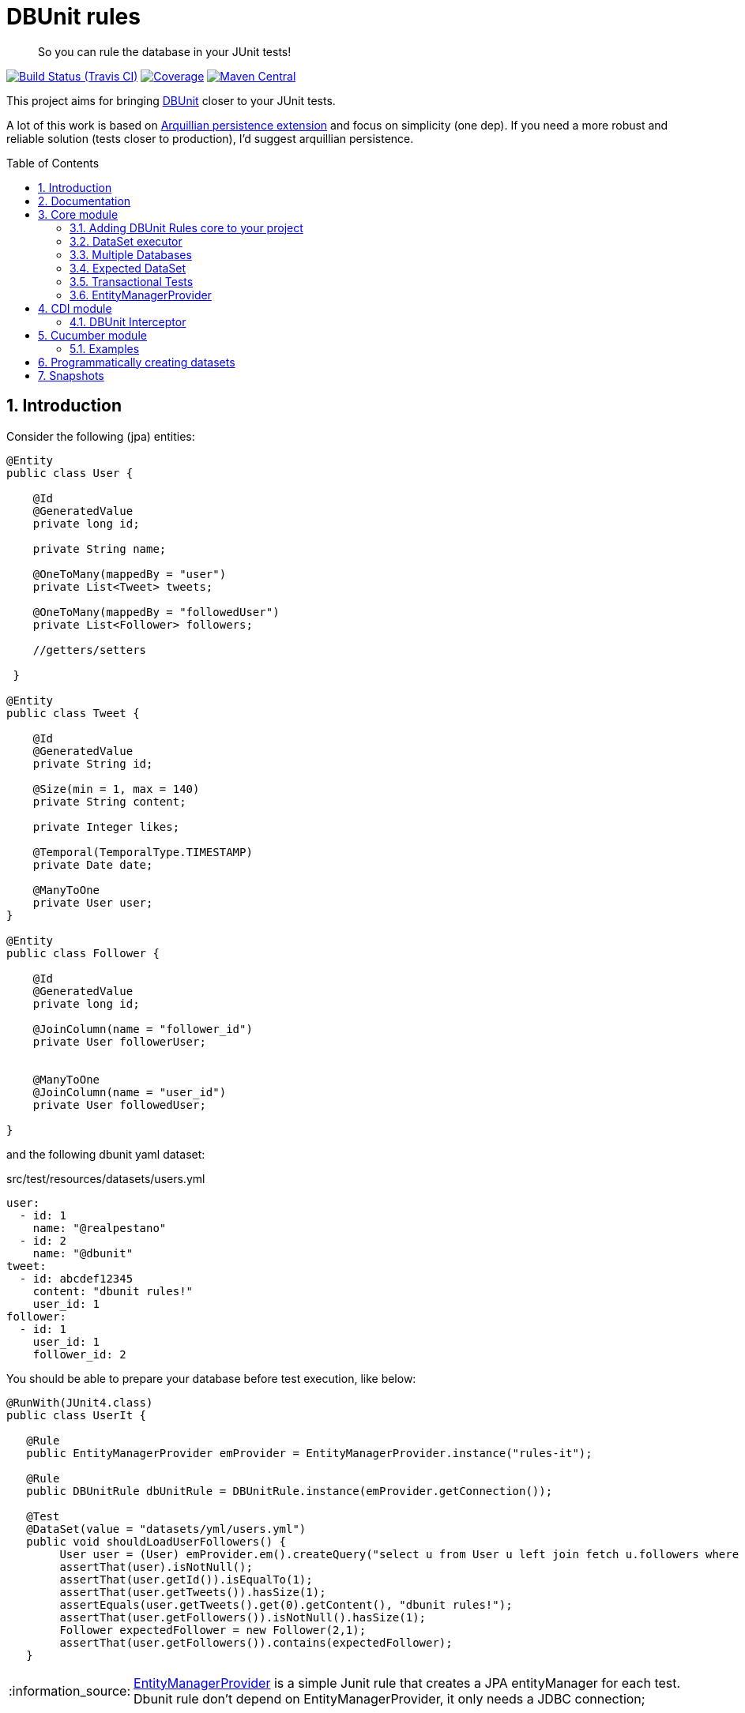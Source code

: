 = DBUnit rules
:page-layout: base
:source-language: java
:icons: font
:linkattrs:
:sectanchors:
:sectlink:
:numbered:
:doctype: book
:toc: preamble
:tip-caption: :bulb:
:note-caption: :information_source:
:important-caption: :heavy_exclamation_mark:
:caution-caption: :fire:
:warning-caption: :warning:

[quote]
____
So you can rule the database in your JUnit tests!
____


image:https://travis-ci.org/rmpestano/dbunit-rules.svg[Build Status (Travis CI), link=https://travis-ci.org/rmpestano/dbunit-rules]
image:https://coveralls.io/repos/rmpestano/dbunit-rules/badge.png[Coverage, link=https://coveralls.io/r/rmpestano/dbunit-rules]
image:https://maven-badges.herokuapp.com/maven-central/com.github.dbunit-rules/core/badge.svg["Maven Central",link="http://search.maven.org/#search|ga|1|dbunit-rules"]



This project aims for bringing http://dbunit.sourceforge.net/[DBUnit] closer to your JUnit tests.


A lot of this work is based on https://github.com/arquillian/arquillian-extension-persistence/[Arquillian persistence extension] and focus on simplicity (one dep). If you need a more robust and reliable solution (tests closer to production), I'd suggest arquillian persistence.


== Introduction

Consider the following (jpa) entities:

[source, java]
----
@Entity
public class User {

    @Id
    @GeneratedValue
    private long id;

    private String name;

    @OneToMany(mappedBy = "user")
    private List<Tweet> tweets;

    @OneToMany(mappedBy = "followedUser")
    private List<Follower> followers;

    //getters/setters

 }

@Entity
public class Tweet {

    @Id
    @GeneratedValue
    private String id;

    @Size(min = 1, max = 140)
    private String content;

    private Integer likes;

    @Temporal(TemporalType.TIMESTAMP)
    private Date date;

    @ManyToOne
    private User user;
}

@Entity
public class Follower {

    @Id
    @GeneratedValue
    private long id;

    @JoinColumn(name = "follower_id")
    private User followerUser;


    @ManyToOne
    @JoinColumn(name = "user_id")
    private User followedUser;

}

----

and the following dbunit yaml dataset:

.src/test/resources/datasets/users.yml
----
user:
  - id: 1
    name: "@realpestano"
  - id: 2
    name: "@dbunit"
tweet:
  - id: abcdef12345
    content: "dbunit rules!"
    user_id: 1
follower:
  - id: 1
    user_id: 1
    follower_id: 2
----

You should be able to prepare your database before test execution, like below:

[source,java]
----
@RunWith(JUnit4.class)
public class UserIt {

   @Rule
   public EntityManagerProvider emProvider = EntityManagerProvider.instance("rules-it");

   @Rule
   public DBUnitRule dbUnitRule = DBUnitRule.instance(emProvider.getConnection());

   @Test
   @DataSet(value = "datasets/yml/users.yml")
   public void shouldLoadUserFollowers() {
        User user = (User) emProvider.em().createQuery("select u from User u left join fetch u.followers where u.id = 1").getSingleResult();
        assertThat(user).isNotNull();
        assertThat(user.getId()).isEqualTo(1);
        assertThat(user.getTweets()).hasSize(1);
        assertEquals(user.getTweets().get(0).getContent(), "dbunit rules!");
        assertThat(user.getFollowers()).isNotNull().hasSize(1);
        Follower expectedFollower = new Follower(2,1);
        assertThat(user.getFollowers()).contains(expectedFollower);
   }
----

NOTE: https://github.com/rmpestano/dbunit-rules/blob/master/jpa/src/main/java/com/github/dbunit/rules/jpa/EntityManagerProvider.java[EntityManagerProvider^] is a simple Junit rule that creates a JPA entityManager for each test. Dbunit rule don't depend on EntityManagerProvider, it only needs a JDBC connection;

== Documentation

A getting started guide can be found here http://rmpestano.github.io/dbunit-rules-sample/dbunit-rules.html.

For main features overview see project living documentation: http://rmpestano.github.io/dbunit-rules/documentation.html.


== Core module

This module is the basis for subsequent modules. It contains a JUnit rule (shown above) to configure its main component, the *DataSet executor*.

=== Adding DBUnit Rules core to your project


[source, xml]
----
<dependency>
      <groupId>com.github.dbunit-rules</groupId>
      <artifactId>core</artifactId>
      <version>0.9.0</version>
      <scope>test</scope>
</dependency>
----

[NOTE]
====
It will bring the following (transitive) dependencies to your project:

[source,xml]
----
<dependency>
      <groupId>org.dbunit</groupId>
      <artifactId>dbunit</artifactId>
</dependency>
<dependency>
      <groupId>org.yaml</groupId>
      <artifactId>snakeyaml</artifactId>
</dependency>
<dependency>
      <groupId>org.codehaus.jackson</groupId>
      <artifactId>jackson-mapper-lgpl</artifactId>
</dependency>
----
====

=== DataSet executor
A DataSet executor is a component which creates DBUnit datasets. Datasets are "sets" of data (tables and rows) that represents the *state of the database*. DataSets can be represented in textual files like csv, xml, yaml, json, https://github.com/rmpestano/dbunit-rules/blob/master/core/src/test/resources/datasets/[see examples here^].

The dataset executor needs a JDBC connection to be instantiated. The connection can be provided at declaration level (as in example before) or via https://github.com/rmpestano/dbunit-rules/blob/master/core/src/main/java/com/github/dbunit/rules/connection/ConnectionHolder.java[ConnectionHolder interface^]:

[source, java]
----
@RunWith(JUnit4.class)
public class ConnectionHolderIt {

    @Rule
    public EntityManagerProvider emProvider = EntityManagerProvider.instance("rules-it");

    @Rule
    public DBUnitRule dbUnitRule = DBUnitRule.instance(new ConnectionHolder() {
        @Override
        public Connection getConnection() {
            return initConnection();
        }
    });

    private Connection initConnection() {
        return emProvider.getConnection();
    }

    ...
}
----

Until now you didn't needed DataSet executor object because *@Rule annotation* hides its logic but you can use it without JUnit rules:

[source,java]
----
@RunWith(JUnit4.class)
public class DataSetExecutorIt {

    public EntityManagerProvider emProvider = instance("executor-it");

    private static DataSetExecutorImpl executor;

    @BeforeClass
    public static void setup() {
        executor = DataSetExecutorImpl.instance(new ConnectionHolderImpl(EntityManagerProvider.instance("unitName").getConnection()));
    }

    @Test
    public void shouldSeedUserDataSet() {
         DataSetModel dataSetModel = new DataSetModel("datasets/yml/users.yml");<1>
         executor.createDataSet(dataSetModel);<2>
         User user = (User) emProvider.em().createQuery("select u from User u where u.id = 1").getSingleResult();
         assertThat(user).isNotNull();
         assertThat(user.getId()).isEqualTo(1);
      }
}
----
<1> As we are not using @Rule, which is responsible for reading @DataSet annotation, we have to provide *DataSetModel* so executor can create the dataset.
<2> this is done implicitly by *@Rule DBUnitRule* in other tests we saw till now.



=== Multiple Databases
Each executor has a JDBC connection so multiple databases can be handled by using multiple dataset executors:

[source, java]
----
@RunWith(JUnit4.class)
public class MultipleExecutorsIt {


    private static List<DataSetExecutorImpl> executors = new ArrayList<>(2);

    @BeforeClass
    public static void setup() { <1>
        executors.add(DataSetExecutorImpl.instance("executor1", new ConnectionHolderImpl(instance("executor1-pu").getConnection())));
        executors.add(DataSetExecutorImpl.instance("executor2", new ConnectionHolderImpl(instance("executor2-pu").getConnection())));
    }

    @Test
    public void shouldSeedUserDataSet() {
         for (DataSetExecutorImpl executor : executors) {
             DataSetModel dataSetModel = new DataSetModel("datasets/yml/users.yml");
             executor.createDataSet(dataSetModel);
                User user = (User) EntityManagerProvider.instance(executor.getId() + "-pu").em().createQuery("select u from User u where u.id = 1").getSingleResult();
                assertThat(user).isNotNull();
                assertThat(user.getId()).isEqualTo(1);
            }
        }

}

----
<1> As you can see each executor is responsible for a database, in case a JPA persistence unit

here is persistence.xml for the example above:

[source,xml]
----
<?xml version="1.0" encoding="UTF-8"?>
<persistence version="2.0" xmlns="http://java.sun.com/xml/ns/persistence" xmlns:xsi="http://www.w3.org/2001/XMLSchema-instance" xsi:schemaLocation="http://java.sun.com/xml/ns/persistence http://java.sun.com/xml/ns/persistence/persistence_2_0.xsd">
  <persistence-unit name="executor1-pu" transaction-type="RESOURCE_LOCAL">

        <class>com.github.dbunit.rules.model.User</class>
        <class>com.github.dbunit.rules.model.Tweet</class>
        <class>com.github.dbunit.rules.model.Follower</class>

        <properties>
            <property name="javax.persistence.jdbc.url" value="jdbc:hsqldb:mem:exec1;DB_CLOSE_DELAY=-1"/>
            <property name="javax.persistence.jdbc.driver" value="org.hsqldb.jdbcDriver"/>
            <property name="javax.persistence.schema-generation.database.action" value="drop-and-create"/>
            <property name="javax.persistence.jdbc.user" value="sa"/>
            <property name="javax.persistence.jdbc.password" value=""/>
            <property name="eclipselink.logging.level" value="INFO"/>
            <property name="eclipselink.logging.level.sql" value="FINE"/>
            <property name="eclipselink.logging.parameters" value="false"/>
        </properties>

    </persistence-unit>

    <persistence-unit name="executor2-pu" transaction-type="RESOURCE_LOCAL">

        <class>com.github.dbunit.rules.model.User</class>
        <class>com.github.dbunit.rules.model.Tweet</class>
        <class>com.github.dbunit.rules.model.Follower</class>

        <properties>
            <property name="javax.persistence.jdbc.url" value="jdbc:hsqldb:mem:exec2;DB_CLOSE_DELAY=-1"/>
            <property name="javax.persistence.jdbc.driver" value="org.hsqldb.jdbcDriver"/>
            <property name="javax.persistence.schema-generation.database.action" value="drop-and-create"/>
            <property name="javax.persistence.jdbc.user" value="sa"/>
            <property name="javax.persistence.jdbc.password" value=""/>
            <property name="eclipselink.logging.level" value="INFO"/>
            <property name="eclipselink.logging.level.sql" value="FINE"/>
            <property name="eclipselink.logging.parameters" value="false"/>
        </properties>

    </persistence-unit>

</persistence>
----

Note that each PU has a different in-memory database url.

Also note that the same can be done using @Rule but pay attention that you must provide executor id in *@DataSet annotation*.

[source, java]
----
    @Rule
    public EntityManagerProvider emProvider1 = EntityManagerProvider.instance("dataset1-pu");

    @Rule
    public EntityManagerProvider emProvider2 = EntityManagerProvider.instance("dataset2-pu");

    @Rule
    public DBUnitRule exec1Rule = DBUnitRule.instance("exec1",emProvider1.getConnection());<1>

    @Rule
    public DBUnitRule exec2Rule = DBUnitRule.instance("exec2",emProvider2.getConnection());

    @Test
    @DataSet(value = "datasets/yml/users.yml",disableConstraints = true, executorId = "exec1") <2>
    public void shouldSeedDataSetDisablingContraints() {
        User user = (User) emProvider1.em().createQuery("select u from User u where u.id = 1").getSingleResult();
        assertThat(user).isNotNull();
        assertThat(user.getId()).isEqualTo(1);
     }

    @Test
    @DataSet(value = "datasets/yml/users.yml",disableConstraints = true, executorId = "exec2")
    public void shouldSeedDataSetDisablingContraints2() {
        User user = (User) emProvider2.em().createQuery("select u from User u where u.id = 1").getSingleResult();
        assertThat(user).isNotNull();
        assertThat(user.getId()).isEqualTo(1);
     }
----

<1> *exec1* is the id of executor reponsible for dataset1-pu
<2> executorId must match id provided in @Rule annotation

=== Expected DataSet
Using `@ExpectedDataSet` annotation you can specify the database state you expect after test execution, example:

----
user:
  - id: 1
    name: "expected user1"
  - id: 2
    name: "expected user2"
----

[source, java]
----
    @Test
    @ExpectedDataSet(value = "yml/expectedUsers.yml",ignoreCols = "id")
    public void shouldMatchExpectedDataSet() {
        User u = new User();
        u.setName("expected user1");
        User u2 = new User();
        u2.setName("expected user2");
        emProvider.tx().begin();
        emProvider.em().persist(u);
        emProvider.em().persist(u2);
        emProvider.tx().commit();
    }
----

NOTE: As you probably noticed, there is no need for assertions in the test itself.

Now with an assertion error:

[source, java]
----
    @Test
    @ExpectedDataSet(value = "yml/expectedUsers.yml",ignoreCols = "id")
    public void shouldMatchExpectedDataSet() {
        User u = new User();
        u.setName("non expected user1");
        User u2 = new User();
        u2.setName("non expected user2");
        emProvider.tx().begin();
        emProvider.em().persist(u);
        emProvider.em().persist(u2);
        emProvider.tx().commit();
    }
----
And here is how the error is shown in JUnit console:

----
Expected :expected user1
Actual   :non expected user1
 <Click to see difference>
	at org.dbunit.assertion.JUnitFailureFactory.createFailure(JUnitFailureFactory.java:39)
	at org.dbunit.assertion.DefaultFailureHandler.createFailure(DefaultFailureHandler.java:97)
	at org.dbunit.assertion.DefaultFailureHandler.handle(DefaultFailureHandler.java:223)
	at com.github.dbunit.rules.assertion.DataSetAssert.compareData(DataSetAssert.java:94)
----

[TIP]
====
You can also use `regular expressions` in expected DataSet, for that just prepend column value with `regex:`:

----
user:
  - id: "regex:\\d+" #any number
    name: regex:^expected user.*  #starts with regex
  - id: "regex:\\d+"
    name: regex:.*user2$   #ends with example
----

The test remains the same as above but without the need to `ignore id column`.
====

=== Transactional Tests

In case of `ExpectedDataSet` you'll usually nned a transaction to modify database in order to match expected dataset. In such case you can use a *transactional* test:

[source, java, subs="quotes"]
----
    @Test
    @ExpectedDataSet(value = "yml/expectedUsers.yml",ignoreCols = "id", *transactional=true*)
    public void shouldMatchExpectedDataSet() {
        User u = new User();
        u.setName("non expected user1");
        User u2 = new User();
        u2.setName("non expected user2");
        emProvider.em().persist(u);
        emProvider.em().persist(u2);
    }
----

Note that DBUnit Rules will start a transaction before test and commit the transaction *after* test execution but *before* expected dataset comparison.

=== EntityManagerProvider

It is a component which holds JPA entity managers for your tests. To activate it just use the EntityManagerProvider rule in your test use:

[source,java]
----
@RunWith(JUnit4.class)
public class DBUnitRulesIt {

    @Rule
    public EntityManagerProvider emProvider = EntityManagerProvider.instance("PU-NAME");<1>

}
----
<1> It will retrieve the entity manager based on a test persistence.xml and store in into EntityManagerProvider which can hold multiple entity managers.

NOTE: You can use @BeforeClass instead of junit rule to instantiate the provider.

IMPORTANT: EntityManagerProvider will cache entity manager instance to avoid creating database multiple times, you just need to be careful with JPA first level cache between tests.

Now you can use emProvider.getConnection() to retrieve jdbc connection and emProvider.em() to retrieve underlying entityManager.

*PU-NAME* refers to test persistence.xml persistence unit name:

.src/test/resources/META-INF/persistence.xml
[source,java]
----
<?xml version="1.0" encoding="UTF-8"?>
<persistence version="2.0" xmlns="http://java.sun.com/xml/ns/persistence" xmlns:xsi="http://www.w3.org/2001/XMLSchema-instance" xsi:schemaLocation="http://java.sun.com/xml/ns/persistence http://java.sun.com/xml/ns/persistence/persistence_2_0.xsd">

    <persistence-unit name="PU-NAME" transaction-type="RESOURCE_LOCAL">

    <class>com.github.dbunit.rules.model.User</class>
    <class>com.github.dbunit.rules.model.Tweet</class>
    <class>com.github.dbunit.rules.model.Follower</class>

    <properties>
        <property name="javax.persistence.jdbc.url" value="jdbc:hsqldb:mem:test;DB_CLOSE_DELAY=-1"/>
        <property name="javax.persistence.jdbc.driver" value="org.hsqldb.jdbcDriver"/>
        <property name="javax.persistence.schema-generation.database.action" value="drop-and-create"/>
        <property name="javax.persistence.jdbc.user" value="sa"/>
        <property name="javax.persistence.jdbc.password" value=""/>
        <property name="eclipselink.logging.level" value="INFO"/>
        <property name="eclipselink.logging.level.sql" value="FINE"/>
        <property name="eclipselink.logging.parameters" value="false"/>
    </properties>

    </persistence-unit>

</persistence>
----
NOTE: It will only work with *transaction-type="RESOURCE_LOCAL"* because internally it uses Persistence.createEntityManagerFactory(unitName) to get entityManager instance.

Above JPA configuration depends on hsqldb (an in memory database) and eclipse link (JPA provider):

[source,xml]
----
<dependency>
    <groupId>org.eclipse.persistence</groupId>
    <artifactId>eclipselink</artifactId>
    <version>2.5.2</version>
    <scope>test</scope>
</dependency>
<dependency>
    <groupId>org.hsqldb</groupId>
    <artifactId>hsqldb</artifactId>
    <version>2.3.3</version>
    <scope>test</scope>
</dependency>
----

NOTE: A hibernate entity manager config sample can be https://github.com/rmpestano/dbunit-rules/blob/master/examples/src/test/resources/META-INF/persistence.xml[found here^].


TIP: EntityManager provider utility also can be used in other contexts like a CDI producer, https://github.com/rmpestano/dbunit-rules/blob/master/cdi/src/test/java/com/github/dbunit/rules/EntityManagerProducer.java#L21[see here].





== CDI module

If you use CDI in your tests then you should give a try in DBUnit rules https://github.com/rmpestano/dbunit-rules/tree/master/cdi[CDI module^]:

[source,xml]
----
<dependency>
    <groupId>com.github.dbunit-rules</groupId>
    <artifactId>cdi</artifactId>
    <version>0.9.0</version>
    <scope>test</scope>
</dependency>
----

=== DBUnit Interceptor

CDI module main component is a CDI interceptor which configures datasets before your tests. To enable DBUnit interceptor you'll need
configure it in you test beans.xml:

.src/test/resources/META-INF/beans.xml
[source,xml]
----
<?xml version="1.0" encoding="UTF-8"?>
<beans xmlns="http://java.sun.com/xml/ns/javaee"
       xmlns:xsi="http://www.w3.org/2001/XMLSchema-instance"
       xsi:schemaLocation="http://java.sun.com/xml/ns/javaee http://java.sun.com/xml/ns/javaee/beans_1_0.xsd">

       <interceptors>
              <class>com.github.dbunit.rules.cdi.DBUnitInterceptor</class>
       </interceptors>
</beans>

----

and then enable it in your tests by using *@UsingDataSet* annotation:

[source,java]
----
@RunWith(CdiTestRunner.class)
public class DeltaspikeUsingInterceptorIt {

    @Inject
    DeltaSpikeContactService contactService;


    @Test
    @UsingDataSet("datasets/contacts.yml")
    public void shouldQueryAllCompanies() {
        assertNotNull(contactService);
        assertThat(contactService.findCompanies()).hasSize(4);
    }
}
----

== Cucumber module

this module brings a Cucumber runner which is CDI aware. 

NOTE: If you don't use CDI you need to <<Programmatically creating datasets, create datasets Programmatically>> because Cucumber `official` runner https://github.com/cucumber/cucumber-jvm/issues/393[doesn't support JUnit rules^].


[source,xml]
----
<dependency>
    <groupId>com.github.dbunit-rules</groupId>
    <artifactId>cucumber</artifactId>
    <version>0.9.0</version>
    <scope>test</scope>
</dependency>
----

Now you just need to use *CdiCucumberTestRunner*.

=== Examples

.feature file (src/test/resources/features/contacts.feature)
----
Feature: Contacts test
  As a user of contacts repository
  I want to crud contacts
  So that I can expose contacts service


  Scenario Outline: search contacts
    Given we have a list of constacts
    When we search contacts by name "<name>"
    Then we should find <result> contacts

  Examples: examples1
  | name     | result |
  | delta    | 1      |
  | sp       | 2      |
  | querydsl | 1      |
  | abcd     | 0      |


  Scenario: delete a contact

    Given we have a list of contacts
    When we delete contact by id 1
    Then we should not find contact 1
----

.Cucumber cdi runner
[source,java]
----
package com.github.dbunit.rules.examples.cucumber;

import com.github.dbunit.rules.cucumber.CdiCucumberTestRunner;
import cucumber.api.CucumberOptions;
import org.junit.runner.RunWith;


@RunWith(CdiCucumberTestRunner.class)
@CucumberOptions(
        features = {"src/test/resources/features/contacts.feature"},
        plugin = {"json:target/cucumber.json"}
        //glue = "com.github.dbunit.rules.examples.glues" <1>
)
public class ContactFeature {
}
----

<1> You can use glues so step definitions and the runner can be in different packages for reuse between features.

.Step definitions
[source,java]
----
package com.github.dbunit.rules.examples.cucumber; //<1>

import com.github.dbunit.rules.cdi.api.UsingDataSet;
import cucumber.api.java.en.Given;
import cucumber.api.java.en.Then;
import cucumber.api.java.en.When;
import org.example.jpadomain.Contact;
import org.example.jpadomain.Contact_;
import org.example.service.deltaspike.ContactRepository;

import javax.inject.Inject;

import static org.junit.Assert.assertEquals;
import static org.junit.Assert.assertNull;

public class ContactSteps {

    @Inject
    ContactRepository contactRepository;

    Long count;

    @Given("^we have a list of contacts")
    @UsingDataSet("datasets/contacts.yml") //<2>
    public void given() {
        assertEquals(contactRepository.count(), new Long(3));
    }

    @When("^^we search contacts by name \"([^\"]*)\"$")
    public void we_search_contacts_by_name_(String name) throws Throwable {
        Contact contact = new Contact();
        contact.setName(name);
        count = contactRepository.countLike(contact, Contact_.name);
    }


    @Then("^we should find (\\d+) contacts$")
    public void we_should_find_result_contacts(Long result) throws Throwable {
        assertEquals(result,count);
    }


    @When("^we delete contact by id (\\d+)$")
    public void we_delete_contact_by_id(long id) throws Throwable {
        contactRepository.remove(contactRepository.findBy(id));
    }

    @Then("^we should not find contact (\\d+)$")
    public void we_should_not_find_contacts_in_database(long id) throws Throwable {
        assertNull(contactRepository.findBy(id));
    }
}
----

<1> Step definitions must be in the same package of the runner. To use different package you can use *glues* as commented above.
<2> DBUnit cdi interceptor can be used in any cucumber step to prepare the database.

== Programmatically creating datasets 

You can create datasets without JUnit Rule or CDI as we saw above, here is a pure cucumber example (for the same feature above):

[source,java,linenums]
----
@RunWith(Cucumber.class)
@CucumberOptions(
        features = {"src/test/resources/features/contacts-without-cdi.feature"},
        plugin = {"json:target/cucumber.json"}
        //glue = "com.github.dbunit.rules.examples.glues"
)
public class ContactFeatureWithoutCDI {
}
----

And here are the step definitions:

[source,java,linenums]
----
public class ContactStepsWithoutCDI {


    EntityManagerProvider entityManagerProvider = EntityManagerProvider.newInstance("customerDB");

    DataSetExecutor dbunitExecutor;

    Long count;


    @Before
    public void setUp(){
        dbunitExecutor = DataSetExecutorImpl.instance(new ConnectionHolderImpl(entityManagerProvider.connection()));
        em().clear();//important to clear JPA first level cache between scenarios
    }


    @Given("^we have a list of contacts2$")
    public void given() {
        dbunitExecutor.createDataSet(new DataSetModel("contacts.yml"));
        assertEquals(em().createQuery("select count(c.id) from Contact c").getSingleResult(), new Long(3));
    }

    @When("^^we search contacts by name \"([^\"]*)\"2$")
    public void we_search_contacts_by_name_(String name) throws Throwable {
        Contact contact = new Contact();
        contact.setName(name);
        Query query =  em().createQuery("select count(c.id) from Contact c where UPPER(c.name) like :name");
        query.setParameter("name","%"+name.toUpperCase()+"%");
        count = (Long) query.getSingleResult();
    }


    @Then("^we should find (\\d+) contacts2$")
    public void we_should_find_result_contacts(Long result) throws Throwable {
        assertEquals(result,count);
    }



    @When("^we delete contact by id (\\d+) 2$")
    public void we_delete_contact_by_id(long id) throws Throwable {
        tx().begin();
        em().remove(em().find(Contact.class,id));
        tx().commit();
    }

    @Then("^we should not find contact (\\d+) 2$")
    public void we_should_not_find_contacts_in_database(long id) throws Throwable {
        assertNull(em().find(Contact.class,id));
    }
}
----


== Snapshots

Snapshots are available in maven central, to use it just add the following snippet in your pom.xml:

[source,xml]
----
<repositories>
    <repository>
        <snapshots/>
        <id>snapshots</id>
        <name>libs-snapshot</name>
        <url>https://oss.sonatype.org/content/repositories/snapshots</url>
    </repository>
</repositories>
----


